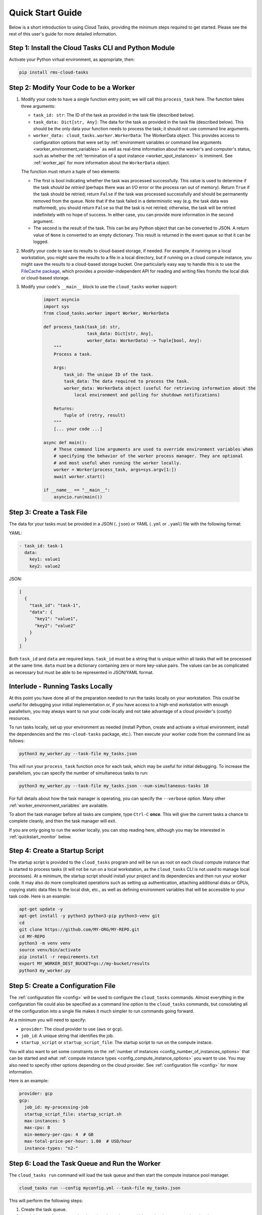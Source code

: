 Quick Start Guide
=================

Below is a short introduction to using Cloud Tasks, providing the minimum steps required to
get started. Please see the rest of this user's guide for more detailed information.

Step 1: Install the Cloud Tasks CLI and Python Module
-----------------------------------------------------

Activate your Python virtual environment, as appropriate, then:

.. code-block:: bash

    pip install rms-cloud-tasks


Step 2: Modify Your Code to be a Worker
---------------------------------------

#. Modify your code to have a single function entry point; we will call this ``process_task`` here.
   The function takes three arguments:

   - ``task_id: str``: The ID of the task as provided in the task file (described below).
   - ``task_data: Dict[str, Any]``: The data for the task as provided in the task file (described
     below). This should be the only data your function needs to process the task; it should not
     use command line arguments.
   - ``worker_data: cloud_tasks.worker.WorkerData``: The WorkerData object. This provides access to
     configuration options that were set by
     :ref:`environment variables or command line arguments <worker_environment_variables>` as well
     as real-time information about the worker's and computer's status, such as whether the
     :ref:`termination of a spot instance <worker_spot_instances>` is imminent. See
     :ref:`worker_api` for more information about the ``WorkerData`` object.

   The function must return a tuple of two elements:

   - The first is bool indicating whether the task was processed successfully. This value
     is used to determine if the task *should be retried* (perhaps there was an I/O error
     or the process ran out of memory). Return ``True`` if the task should be retried;
     return ``False`` if the task was processed successfully and should be permanently
     removed from the queue. Note that if the task failed in a deterministic way (e.g. the
     task data was malformed), you should return ``False`` so that the task is not retried;
     otherwise, the task will be retried indefinitely with no hope of success. In either
     case, you can provide more information in the second argument.

   - The second is the result of the task. This can be any Python object that can be converted to
     JSON. A return value of ``None`` is converted to an empty dictionary. This result is returned
     in the event queue so that it can be logged.

#. Modify your code to save its results to cloud-based storage, if needed. For example, if running
   on a local workstation, you might save the results to a file in a local directory, but if
   running on a cloud compute instance, you might save the results to a cloud-based storage bucket.
   One particularly easy way to handle this is to use the
   `FileCache package <https://rms-filecache.readthedocs.io/>`_, which provides a
   provider-independent API for reading and writing files from/to the local disk or cloud-based
   storage.

#. Modify your code's ``__main__`` block to use the ``cloud_tasks`` worker
   support:

    .. code-block:: python

        import asyncio
        import sys
        from cloud_tasks.worker import Worker, WorkerData

        def process_task(task_id: str,
                         task_data: Dict[str, Any],
                         worker_data: WorkerData) -> Tuple[bool, Any]:
            """
            Process a task.

            Args:
                task_id: The unique ID of the task.
                task_data: The data required to process the task.
                worker_data: WorkerData object (useful for retrieving information about the
                    local environment and polling for shutdown notifications)

            Returns:
                Tuple of (retry, result)
            """
            [... your code ...]

        async def main():
            # These command line arguments are used to override environment variables when
            # specifying the behavior of the worker process manager. They are optional
            # and most useful when running the worker locally.
            worker = Worker(process_task, args=sys.argv[1:])
            await worker.start()

        if __name__ == "__main__":
            asyncio.run(main())


Step 3: Create a Task File
--------------------------

The data for your tasks must be provided in a JSON (``.json``) or YAML (``.yml`` or
``.yaml``) file with the following format:

YAML:

.. code-block:: yaml

    - task_id: task-1
      data:
        key1: value1
        key2: value2

JSON:

.. code-block:: json

    [
      {
        "task_id": "task-1",
        "data": {
          "key1": "value1",
          "key2": "value2"
        }
      }
    ]

Both ``task_id`` and ``data`` are required keys. ``task_id`` must be a string that is unique
within all tasks that will be processed at the same time. ``data`` must be a dictionary containing
zero or more key-value pairs. The values can be as complicated as necessary but must be able to
be represented in JSON/YAML format.


Interlude - Running Tasks Locally
---------------------------------

At this point you have done all of the preparation needed to run the tasks locally on your
workstation. This could be useful for debugging your initial implementation or, if you
have access to a high-end workstation with enough parallelism, you may always want to run
your code locally and not take advantage of a cloud provider's (costly) resources.

To run tasks locally, set up your environment as needed (install Python, create and
activate a virtual environment, install the dependencies and the ``rms-cloud-tasks``
package, etc.). Then execute your worker code from the command line as follows:

.. code-block:: bash

    python3 my_worker.py --task-file my_tasks.json

This will run your ``process_task`` function once for each task, which may be useful for
initial debugging. To increase the parallelism, you can specify the number of simultaneous
tasks to run:

.. code-block:: bash

    python3 my_worker.py --task-file my_tasks.json --num-simultaneous-tasks 10

For full details about how the task manager is operating, you can specify the
``--verbose`` option. Many other :ref:`worker_environment_variables` are available.

To abort the task manager before all tasks are complete, type ``Ctrl-C`` **once**. This
will give the current tasks a chance to complete cleanly, and then the task manager will
exit.

If you are only going to run the worker locally, you can stop reading here, although
you may be interested in :ref:`quickstart_monitor` below.


Step 4: Create a Startup Script
-------------------------------

The startup script is provided to the ``cloud_tasks`` program and will be run as root on
each cloud compute instance that is started to process tasks (it will not be run on a
local workstation, as the ``cloud_tasks`` CLI is not used to manage local processes). At a
minimum, the startup script should install your project and its dependencies and then run
your worker code. It may also do more complicated operations such as setting up
authentication, attaching additional disks or GPUs, copying static data files to the local
disk, etc., as well as defining environment variables that will be accessible to your task
code. Here is an example:

.. code-block:: bash

    apt-get update -y
    apt-get install -y python3 python3-pip python3-venv git
    cd
    git clone https://github.com/MY-ORG/MY-REPO.git
    cd MY-REPO
    python3 -m venv venv
    source venv/bin/activate
    pip install -r requirements.txt
    export MY_WORKER_DEST_BUCKET=gs://my-bucket/results
    python3 my_worker.py


Step 5: Create a Configuration File
-----------------------------------

The :ref:`configuration file <config>` will be used to configure the ``cloud_tasks`` commands.
Almost everything in the configuration file could also be specified as a command line option to the
``cloud_tasks`` commands, but consolating all of the configuration into a single file makes it much
simpler to run commands going forward.

At a minimum you will need to specify:

- ``provider``: The cloud provider to use (``aws`` or ``gcp``).
- ``job_id``: A unique string that identifies the job.
- ``startup_script`` or ``startup_script_file``: The startup script to run on the compute instace.

You will also want to set some constraints on the
:ref:`number of instances <config_number_of_instances_options>` that can be started and
what :ref:`compute instance types <config_compute_instance_options>` you want to use. You may
also need to specify other options depending on the cloud provider. See
:ref:`configuration file <config>` for more information.

Here is an example:

.. code-block:: yaml

    provider: gcp
    gcp:
      job_id: my-processing-job
      startup_script_file: startup_script.sh
      max-instances: 5
      max-cpu: 8
      min-memory-per-cpu: 4  # GB
      max-total-price-per-hour: 1.00  # USD/hour
      instance-types: "n2-"


Step 6: Load the Task Queue and Run the Worker
----------------------------------------------

The ``cloud_tasks run`` command will load the task queue and then start the compute instance
pool manager.

.. code-block:: bash

    cloud_tasks run --config myconfig.yml --task-file my_tasks.json

This will perform the following steps:

#. Create the task queue.

#. Load the tasks from ``my_tasks.json`` into the task queue (this can be done separately using
   the :ref:`cli_load_queue_cmd` command).

#. Based on the constraints given in the configuration file, choose the optimal compute
   instance type (this and all subsequent steps can be done separately using the
   :ref:`cli_manage_pool_cmd` command).

#. Based on the constraints given in the configuration file, choose the optimal number of
   compute instances.

#. Create the chosen number of compute instances. Each will run the startup script.

#. Monitor the compute instances and replace them if they fail or are terminated.

#. Monitor the task queue and terminate the compute instances once it is empty, if this
   functionality is supported by the cloud provider.


.. _quickstart_monitor:

Step 7: Monitor the Job
-----------------------

As tasks run, their status may optionally be sent to a local file and/or a cloud-based
event queue. By default, if the tasks are read from a cloud-based task queue, their status
is sent to a cloud-based event queue, and if the tasks are read from a local file, their
status is sent to a local file.

If a local event log is used while tasks are running on a local workstation, the event
log can be monitored manually using standard Unix tools such as ``tail`` or ``less``.
You may also write separate programs to process the event log and make reports as
necessary.

If a cloud-based event queue is used, Cloud Tasks provides a way to monitor the queue,
report on the status of each task, save the events to a file, and collect statistics:

.. code-block:: bash

    cloud_tasks monitor_event_queue --config myconfig.yml --output-file events.json


.. _quickstart_stop:

Step 8: Stop the Job
--------------------

Once you see that all jobs have been processed, you can use the :ref:`cli_stop_cmd`
command. This will terminate the compute instances.

.. code-block:: bash

    cloud_tasks stop --config myconfig.yml


.. _quickstart_purge_queue:

Step 9: Purge the Task Queue
----------------------------

If you want to purge the task and event queues of any remaining contents, you can use
the :ref:`cli_purge_queue_cmd` command. Assuming you have successfully processed all tasks
and monitored the event queue, these queues should already be empty. Either way you will
now be starting with a clean slate if you want to run the job again.

.. code-block:: bash

    cloud_tasks purge_queue --config myconfig.yml
